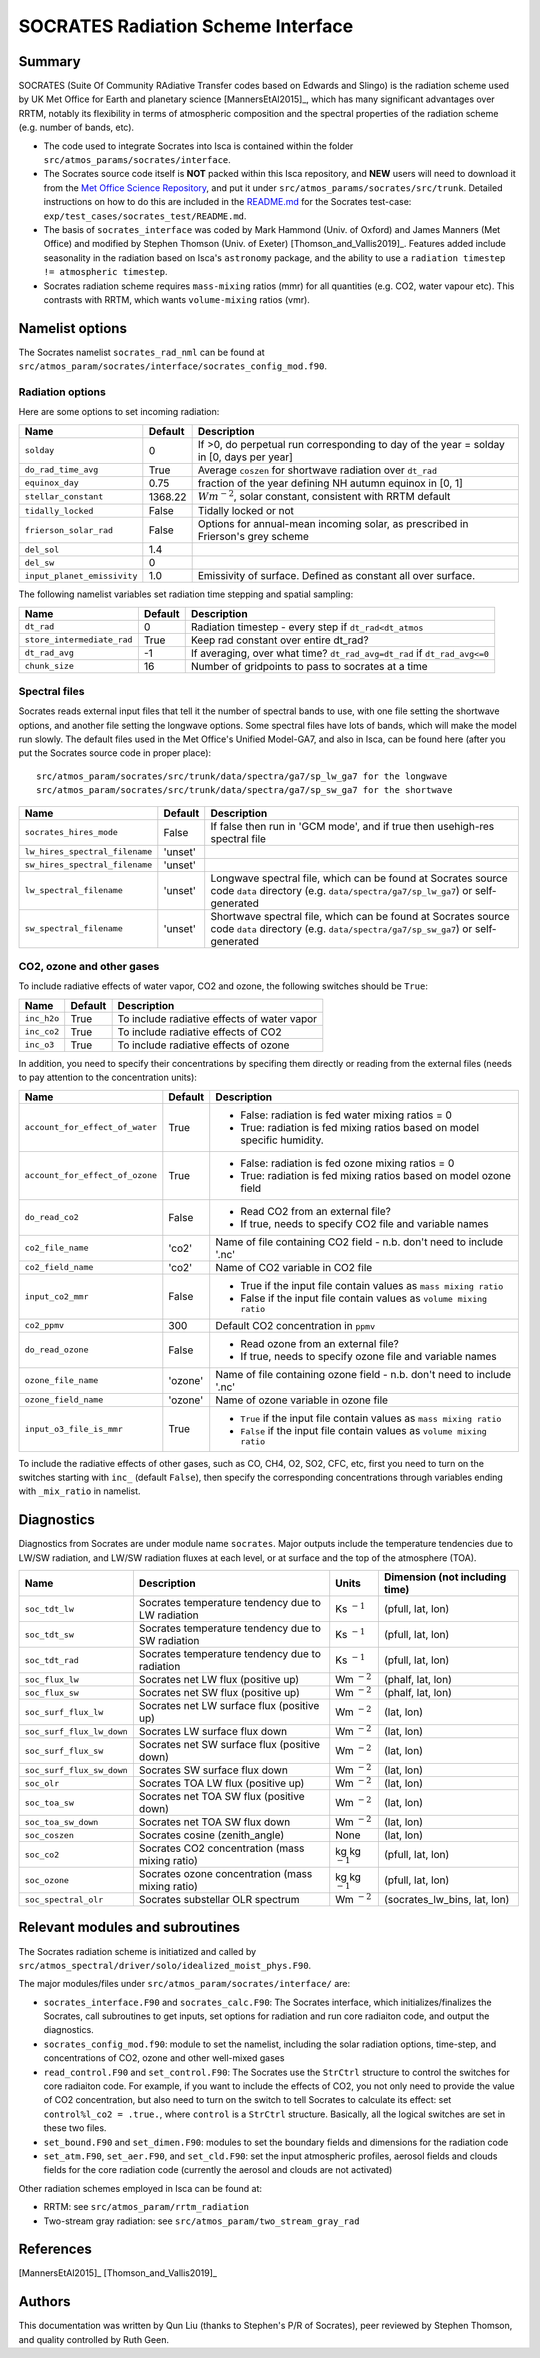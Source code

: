 
SOCRATES Radiation Scheme Interface
===================================

Summary
-------
.. This summary is modified from Stephen Thomson's P/R for Socrates: <https://github.com/ExeClim/Isca/pull/61>

SOCRATES (Suite Of Community RAdiative Transfer codes based on Edwards and Slingo) is the radiation scheme used by UK Met Office for Earth and planetary science [MannersEtAl2015]_, which has many significant advantages over RRTM, notably its flexibility in terms of atmospheric composition and the spectral properties of the radiation scheme (e.g. number of bands, etc).

* The code used to integrate Socrates into Isca is contained within the folder ``src/atmos_params/socrates/interface``.
* The Socrates source code itself is **NOT** packed within this Isca repository, and **NEW** users will need to download it from the `Met Office Science Repository <https://code.metoffice.gov.uk/trac/socrates>`_, and put it under ``src/atmos_params/socrates/src/trunk``. Detailed instructions on how to do this are included in the `README.md <https://github.com/ExeClim/Isca/blob/master/exp/test_cases/socrates_test/README.md>`_ for the Socrates test-case: ``exp/test_cases/socrates_test/README.md``.
* The basis of ``socrates_interface`` was coded by Mark Hammond (Univ. of Oxford) and James Manners (Met Office) and modified by Stephen Thomson (Univ. of Exeter) [Thomson_and_Vallis2019]_. Features added include seasonality in the radiation based on Isca's ``astronomy`` package, and the ability to use a ``radiation timestep != atmospheric timestep``.
* Socrates radiation scheme requires ``mass-mixing`` ratios (mmr) for all quantities (e.g. CO2, water vapour etc). This contrasts with RRTM, which wants ``volume-mixing`` ratios (vmr).


Namelist options
---------------- 

The Socrates namelist ``socrates_rad_nml`` can be found at ``src/atmos_param/socrates/interface/socrates_config_mod.f90``.

Radiation options
^^^^^^^^^^^^^^^^^

Here are some options to set incoming radiation:

+----------------------------+---------------+-----------------------------------------------------------------------------------------+
| Name                       | Default       | Description                                                                             |
+============================+===============+=========================================================================================+
|``solday``                  | 0             | If >0, do perpetual run corresponding to day of the year = solday in [0, days per year] |
+----------------------------+---------------+-----------------------------------------------------------------------------------------+
|``do_rad_time_avg``         | True          | Average ``coszen`` for shortwave radiation over ``dt_rad``                              |
+----------------------------+---------------+-----------------------------------------------------------------------------------------+
|``equinox_day``             | 0.75          | fraction of the year defining NH autumn equinox in [0, 1]                               |
+----------------------------+---------------+-----------------------------------------------------------------------------------------+
|``stellar_constant``        | 1368.22       | :math:`Wm^{-2}`, solar constant, consistent with RRTM default                           |
+----------------------------+---------------+-----------------------------------------------------------------------------------------+
|``tidally_locked``          | False         | Tidally locked or not                                                                   |
+----------------------------+---------------+-----------------------------------------------------------------------------------------+
|``frierson_solar_rad``      | False         | Options for annual-mean incoming solar, as prescribed in Frierson's grey scheme         |
+----------------------------+---------------+-----------------------------------------------------------------------------------------+
|``del_sol``                 | 1.4           |                                                                                         |
+----------------------------+---------------+-----------------------------------------------------------------------------------------+
|``del_sw``                  | 0             |                                                                                         |
+----------------------------+---------------+-----------------------------------------------------------------------------------------+
|``input_planet_emissivity`` | 1.0           | Emissivity of surface. Defined as constant all over surface.                            |
+----------------------------+---------------+-----------------------------------------------------------------------------------------+

The following namelist variables set radiation time stepping and spatial sampling:

+----------------------------+---------------+--------------------------------------------------------------------------+
| Name                       | Default       | Description                                                              |
+============================+===============+==========================================================================+
| ``dt_rad``                 | 0             | Radiation timestep - every step if ``dt_rad<dt_atmos``                   |
+----------------------------+---------------+--------------------------------------------------------------------------+
| ``store_intermediate_rad`` | True          | Keep rad constant over entire dt_rad?                                    |
+----------------------------+---------------+--------------------------------------------------------------------------+
| ``dt_rad_avg``             | -1            | If averaging, over what time? ``dt_rad_avg=dt_rad`` if ``dt_rad_avg<=0`` |
+----------------------------+---------------+--------------------------------------------------------------------------+
| ``chunk_size``             | 16            | Number of gridpoints to pass to socrates at a time                       |
+----------------------------+---------------+--------------------------------------------------------------------------+

Spectral files
^^^^^^^^^^^^^^

Socrates reads external input files that tell it the number of spectral bands to use, with one file setting the shortwave options, and another file setting the longwave options. Some spectral files have lots of bands, which will make the model run slowly. The default files used in the Met Office's Unified Model-GA7, and also in Isca, can be found here (after you put the Socrates source code in proper place):
::
    src/atmos_param/socrates/src/trunk/data/spectra/ga7/sp_lw_ga7 for the longwave
    src/atmos_param/socrates/src/trunk/data/spectra/ga7/sp_sw_ga7 for the shortwave

+--------------------------------+---------------+-----------------------------------------------------+
| Name                           | Default       | Description                                         |
+================================+===============+=====================================================+
| ``socrates_hires_mode``        | False         | If false then run in 'GCM mode', and                |
|                                |               | if true then usehigh-res spectral file              |
+--------------------------------+---------------+-----------------------------------------------------+
| ``lw_hires_spectral_filename`` | 'unset'       |                                                     |
+--------------------------------+---------------+-----------------------------------------------------+
| ``sw_hires_spectral_filename`` | 'unset'       |                                                     |
+--------------------------------+---------------+-----------------------------------------------------+
| ``lw_spectral_filename``       | 'unset'       | Longwave spectral file, which can be found at       |
|                                |               | Socrates source code ``data`` directory (e.g.       |
|                                |               | ``data/spectra/ga7/sp_lw_ga7``) or self-generated   |
+--------------------------------+---------------+-----------------------------------------------------+
| ``sw_spectral_filename``       | 'unset'       | Shortwave spectral file, which can be found at      |
|                                |               | Socrates source code ``data`` directory (e.g.       |
|                                |               | ``data/spectra/ga7/sp_sw_ga7``) or self-generated   |
+--------------------------------+---------------+-----------------------------------------------------+

CO2, ozone and other gases
^^^^^^^^^^^^^^^^^^^^^^^^^^
To include radiative effects of water vapor, CO2 and ozone, the following switches should be ``True``:

+-------------+---------------+-----------------------------------------------------+
| Name        | Default       | Description                                         |
+=============+===============+=====================================================+
| ``inc_h2o`` | True          | To include radiative effects of water vapor         |
+-------------+---------------+-----------------------------------------------------+
| ``inc_co2`` | True          | To include radiative effects of CO2                 |
+-------------+---------------+-----------------------------------------------------+
| ``inc_o3``  | True          | To include radiative effects of ozone               |
+-------------+---------------+-----------------------------------------------------+


In addition, you need to specify their concentrations by specifing them directly or reading from the external files (needs to pay attention to the concentration units):

+-----------------------------------+---------------+-----------------------------------------------------------------------------+
| Name                              | Default       | Description                                                                 |
+===================================+===============+=============================================================================+
| ``account_for_effect_of_water``   | True          | - False: radiation is fed water mixing ratios = 0                           |
|                                   |               | - True:  radiation is fed mixing ratios based on model specific humidity.   |
+-----------------------------------+---------------+-----------------------------------------------------------------------------+
| ``account_for_effect_of_ozone``   | True          | - False: radiation is fed ozone mixing ratios = 0                           |
|                                   |               | - True:  radiation is fed mixing ratios based on model ozone field          |
+-----------------------------------+---------------+-----------------------------------------------------------------------------+
| ``do_read_co2``                   | False         | - Read CO2 from an external file?                                           |
|                                   |               | - If true, needs to specify CO2 file and variable names                     |
+-----------------------------------+---------------+-----------------------------------------------------------------------------+
| ``co2_file_name``                 | 'co2'         | Name of file containing CO2 field - n.b. don't need to include '.nc'        |
+-----------------------------------+---------------+-----------------------------------------------------------------------------+
| ``co2_field_name``                | 'co2'         | Name of CO2 variable in CO2 file                                            |
+-----------------------------------+---------------+-----------------------------------------------------------------------------+
| ``input_co2_mmr``                 | False         | - True if the input file contain values as ``mass mixing ratio``            |
|                                   |               | - False if the input file contain values as ``volume mixing ratio``         |
+-----------------------------------+---------------+-----------------------------------------------------------------------------+
| ``co2_ppmv``                      | 300           | Default CO2 concentration in ``ppmv``                                       |
+-----------------------------------+---------------+-----------------------------------------------------------------------------+
| ``do_read_ozone``                 | False         | - Read ozone from an external file?                                         |
|                                   |               | - If true, needs to specify ozone file and variable names                   |
+-----------------------------------+---------------+-----------------------------------------------------------------------------+
| ``ozone_file_name``               | 'ozone'       | Name of file containing ozone field - n.b. don't need to include '.nc'      |
+-----------------------------------+---------------+-----------------------------------------------------------------------------+
| ``ozone_field_name``              | 'ozone'       | Name of ozone variable in ozone file                                        |
+-----------------------------------+---------------+-----------------------------------------------------------------------------+
| ``input_o3_file_is_mmr``          | True          | - ``True`` if the input file contain values as ``mass mixing ratio``        |
|                                   |               | - ``False`` if the input file contain values as ``volume mixing ratio``     |
+-----------------------------------+---------------+-----------------------------------------------------------------------------+

To include the radiative effects of other gases, such as CO, CH4, O2, SO2, CFC, etc, first you need to turn on the switches starting with ``inc_`` (default ``False``), then specify the corresponding concentrations through variables ending with ``_mix_ratio`` in namelist.


Diagnostics
-----------

Diagnostics from Socrates are under module name ``socrates``. Major outputs include the temperature tendencies due to LW/SW radiation, and LW/SW radiation fluxes at each level, or at surface and the top of the atmosphere (TOA).

+--------------------------+-----------------------------------------------------+---------------------+--------------------------------+
| Name                     | Description                                         | Units               | Dimension (not including time) |
+==========================+=====================================================+=====================+================================+
|``soc_tdt_lw``            | Socrates temperature tendency due to LW radiation   | Ks :math:`^{-1}`    | (pfull, lat, lon)              |
+--------------------------+-----------------------------------------------------+---------------------+--------------------------------+
|``soc_tdt_sw``            | Socrates temperature tendency due to SW radiation   | Ks :math:`^{-1}`    | (pfull, lat, lon)              |
+--------------------------+-----------------------------------------------------+---------------------+--------------------------------+
|``soc_tdt_rad``           | Socrates temperature tendency due to radiation      | Ks :math:`^{-1}`    | (pfull, lat, lon)              |
+--------------------------+-----------------------------------------------------+---------------------+--------------------------------+
|``soc_flux_lw``           | Socrates net LW flux (positive up)                  | Wm :math:`^{-2}`    | (phalf, lat, lon)              |
+--------------------------+-----------------------------------------------------+---------------------+--------------------------------+
|``soc_flux_sw``           | Socrates net SW flux (positive up)                  | Wm :math:`^{-2}`    | (phalf, lat, lon)              |
+--------------------------+-----------------------------------------------------+---------------------+--------------------------------+
|``soc_surf_flux_lw``      | Socrates net LW surface flux (positive up)          | Wm :math:`^{-2}`    | (lat, lon)                     |
+--------------------------+-----------------------------------------------------+---------------------+--------------------------------+
|``soc_surf_flux_lw_down`` | Socrates LW surface flux down                       | Wm :math:`^{-2}`    | (lat, lon)                     |
+--------------------------+-----------------------------------------------------+---------------------+--------------------------------+
|``soc_surf_flux_sw``      | Socrates net SW surface flux (positive down)        | Wm :math:`^{-2}`    | (lat, lon)                     |
+--------------------------+-----------------------------------------------------+---------------------+--------------------------------+
|``soc_surf_flux_sw_down`` | Socrates SW surface flux down                       | Wm :math:`^{-2}`    | (lat, lon)                     |
+--------------------------+-----------------------------------------------------+---------------------+--------------------------------+
|``soc_olr``               | Socrates TOA LW flux (positive up)                  | Wm :math:`^{-2}`    | (lat, lon)                     |
+--------------------------+-----------------------------------------------------+---------------------+--------------------------------+
|``soc_toa_sw``            | Socrates net TOA SW flux (positive down)            | Wm :math:`^{-2}`    | (lat, lon)                     |
+--------------------------+-----------------------------------------------------+---------------------+--------------------------------+
|``soc_toa_sw_down``       | Socrates net TOA SW flux down                       | Wm :math:`^{-2}`    | (lat, lon)                     |
+--------------------------+-----------------------------------------------------+---------------------+--------------------------------+
|``soc_coszen``            | Socrates cosine (zenith_angle)                      | None                | (lat, lon)                     |
+--------------------------+-----------------------------------------------------+---------------------+--------------------------------+
|``soc_co2``               | Socrates CO2 concentration (mass mixing ratio)      | kg kg :math:`^{-1}` | (pfull, lat, lon)              |
+--------------------------+-----------------------------------------------------+---------------------+--------------------------------+
|``soc_ozone``             | Socrates ozone concentration (mass mixing ratio)    | kg kg :math:`^{-1}` | (pfull, lat, lon)              |
+--------------------------+-----------------------------------------------------+---------------------+--------------------------------+
|``soc_spectral_olr``      | Socrates substellar OLR spectrum                    | Wm :math:`^{-2}`    | (socrates_lw_bins, lat, lon)   |
+--------------------------+-----------------------------------------------------+---------------------+--------------------------------+


Relevant modules and subroutines
--------------------------------

The Socrates radiation scheme is initiatized and called by ``src/atmos_spectral/driver/solo/idealized_moist_phys.F90``.

The major modules/files under ``src/atmos_param/socrates/interface/`` are:

* ``socrates_interface.F90`` and ``socrates_calc.F90``: The Socrates interface, which initializes/finalizes the Socrates, call subroutines to get inputs, set options for radiation and run core radiaiton code, and output the diagnostics.
* ``socrates_config_mod.f90``: module to set the namelist, including the solar radiation options, time-step, and concentrations of CO2, ozone and other well-mixed gases
* ``read_control.F90`` and ``set_control.F90``: The Socrates use the ``StrCtrl`` structure to control the switches for core radiaiton code. For example, if you want to include the effects of CO2, you not only need to provide the value of CO2 concentration, but also need to turn on the switch to tell Socrates to calculate its effect: set ``control%l_co2 = .true.``, where ``control`` is a ``StrCtrl`` structure. Basically, all the logical switches are set in these two files.
* ``set_bound.F90`` and ``set_dimen.F90``: modules to set the boundary fields and dimensions for the radiation code
* ``set_atm.F90``, ``set_aer.F90``, and ``set_cld.F90``: set the input atmospheric profiles, aerosol fields and clouds fields for the core radiation code (currently the aerosol and clouds are not activated)

Other radiation schemes employed in Isca can be found at:

* RRTM: see ``src/atmos_param/rrtm_radiation``
* Two-stream gray radiation: see ``src/atmos_param/two_stream_gray_rad``

References
----------
[MannersEtAl2015]_
[Thomson_and_Vallis2019]_

Authors
-------
This documentation was written by Qun Liu (thanks to Stephen's P/R of Socrates), peer reviewed by Stephen Thomson, and quality controlled by Ruth Geen.
